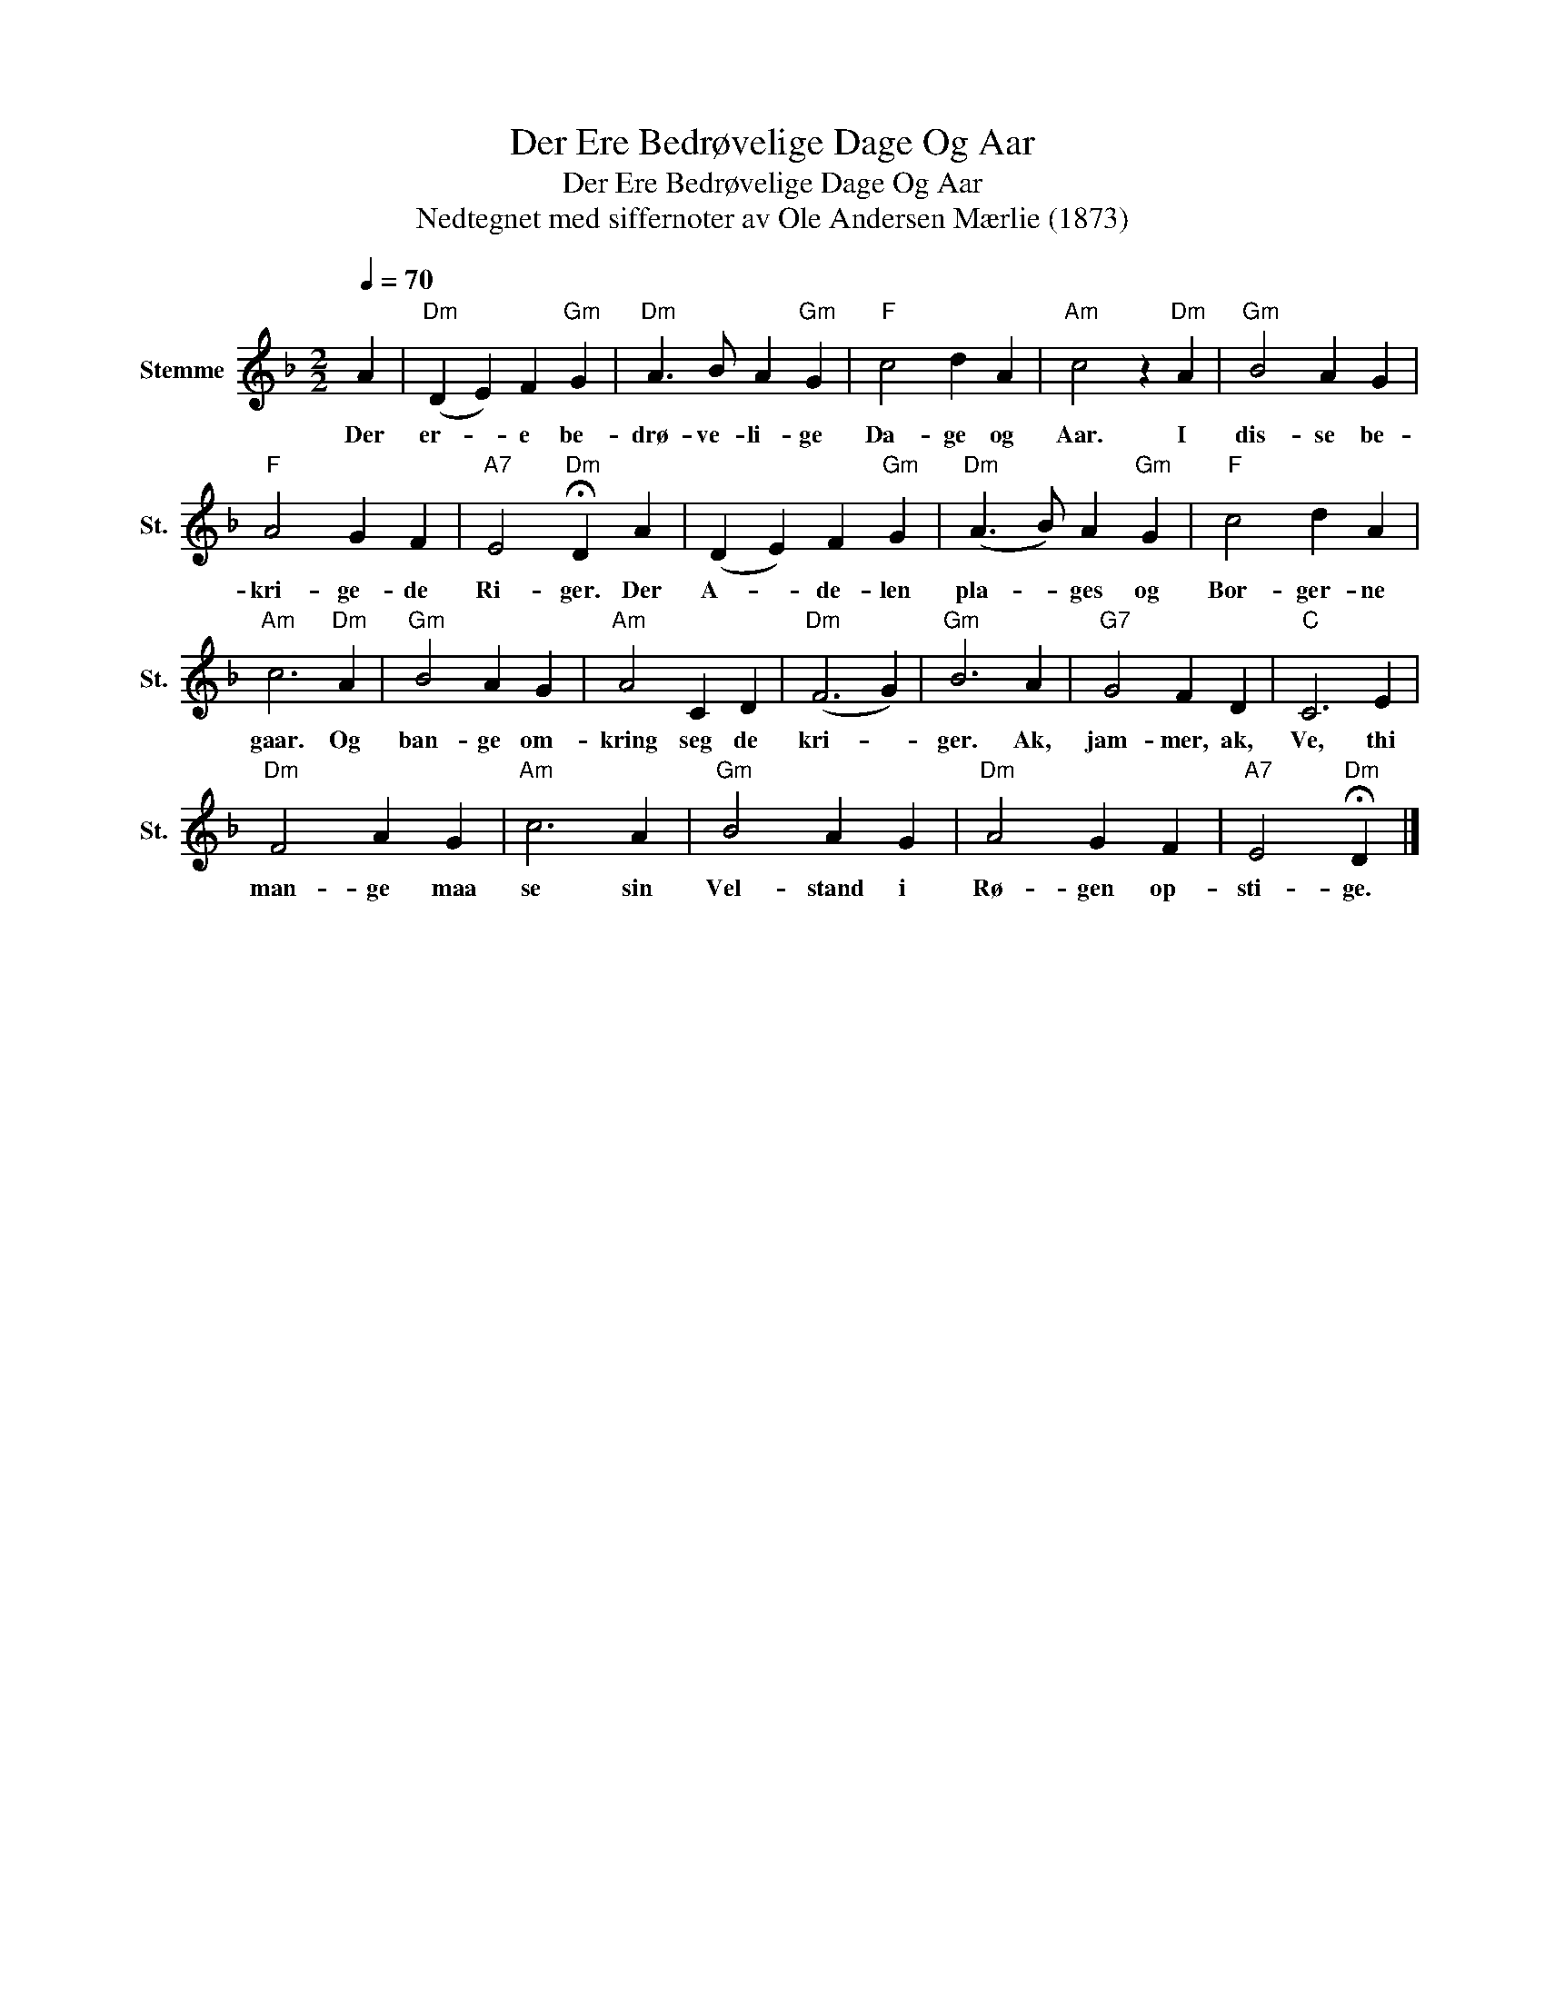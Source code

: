 X:1
T:Der Ere Bedrøvelige Dage Og Aar
T:Der Ere Bedrøvelige Dage Og Aar
T:Nedtegnet med siffernoter av Ole Andersen Mærlie (1873)
L:1/8
Q:1/4=70
M:2/2
K:F
V:1 treble nm="Stemme" snm="St."
V:1
 A2 |"Dm" (D2 E2) F2"Gm" G2 |"Dm" A3 B A2"Gm" G2 |"F" c4 d2 A2 |"Am" c4 z2"Dm" A2 |"Gm" B4 A2 G2 | %6
w: Der|er- * e be-|drø- ve- li- ge|Da- ge og|Aar. I|dis- se be-|
"F" A4 G2 F2 |"A7" E4"Dm" !fermata!D2 A2 | (D2 E2) F2"Gm" G2 |"Dm" (A3 B) A2"Gm" G2 |"F" c4 d2 A2 | %11
w: kri- ge- de|Ri- ger. Der|A- * de- len|pla- * ges og|Bor- ger- ne|
"Am" c6"Dm" A2 |"Gm" B4 A2 G2 |"Am" A4 C2 D2 |"Dm" (F6 G2) |"Gm" B6 A2 |"G7" G4 F2 D2 |"C" C6 E2 | %18
w: gaar. Og|ban- ge om-|kring seg de|kri- *|ger. Ak,|jam- mer, ak,|Ve, thi|
"Dm" F4 A2 G2 |"Am" c6 A2 |"Gm" B4 A2 G2 |"Dm" A4 G2 F2 |"A7" E4"Dm" !fermata!D2 |] %23
w: man- ge maa|se sin|Vel- stand i|Rø- gen op-|sti- ge.|

